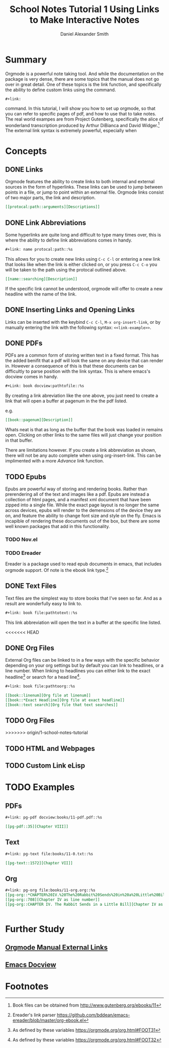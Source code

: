 
#+TITLE: School Notes Tutorial 1
#+Title: Using Links to Make Interactive Notes
#+author: Daniel Alexander Smith

#+HTML: <img src="https://avatars3.githubusercontent.com/u/24377654?s=200&v=4#.jpg" height=50px>

* Summary

Orgmode is a powerful note taking tool. And while the documentation on the package is very dense, there are some topics that the manual does not go over in great detail. One of these topics is the link function, and specifically the ability to define custom links using the command. 

#+BEGIN_EXAMPLE
  ,#+link:
#+END_EXAMPLE

command. In this tutorial, I will show you how to set up orgmode, so that you can refer to specific pages of pdf, and how to use that to take notes.
The real world exampes are from Project Gutenberg, specifically the alice of wonderland transcription produced by Arthur DiBianca and David Widger.[fn:1]
The external link syntax is extremely powerful, especially when 

* Concepts

** DONE Links

Orgmode features the ability to create links to both internal and external sources in the form of hyperlinks. These links can be used to jump between points in a file, or jump to point within an external file. Orgmode links consist of two major parts, the link and description. 

#+name: link-example
#+BEGIN_SRC org
  [[protocal:path::arguments][Descriptions]]
#+END_SRC

** DONE Link Abbreviations

Some hyperlinks are quite long and difficult to type many times over, this is where the ability to define link abbreviations comes in handy.

#+name: link-abbreviation-example
#+BEGIN_SRC org
  ,#+link: name protocal:path::%s
#+END_SRC

This allows for you to create new links using ~C-c C-l~ or entering a new link that looks like when the link is either clicked on, or you press ~C-c C-o~ you will be taken to the path using the protocal outlined above.

#+BEGIN_SRC org
  [[name::searching][Description]]
#+END_SRC

If the specific link cannot be understood, orgmode will offer to create a new headline with the name of the link.

** DONE Inserting Links and Opening Links

Links can be inserted with the keybind ~C-c C-l~, ~M-x org-insert-link~, or by manually entering the link with the following syntax:
=<<link-example>>=.
 
** DONE PDFs

PDFs are a common form of storing written text in a fixed format. This has the added benifit that a pdf will look the same on any device that can render in.
However a consequence of this is that these documents can be difficultly to parse position with the link syntax.
This is where emacs's docview comes in handy.

#+name: pdf-link-to-page
#+BEGIN_SRC org
  ,#+Link: book docview:pathtofile::%s
#+END_SRC

By creating a link abreviation like the one above, you just need to create a link that will open a buffer at pagenum in the the pdf listed. 

e.g. 

#+BEGIN_SRC org
  [[book::pagenum][Description]]
#+END_SRC

Whats neat is that as long as the buffer that the book was loaded in remains open. Clicking on other links to the same files will just change your position in that buffer.

There are limitations however. If you create a link abbreviation as shown, there will not be any auto complete when using org-insert-link. 
This can be implimented with a more [[Custom Link eLisp][Advance]] link function.

** TODO Epubs

Epubs are powerful way of storing and rendering books. Rather than prerendering all of the text and images like a pdf. Epubs are instead a collection
of html pages, and a manifest xml document that have been zipped into a single file.
While the exact page layout is no longer the same across devices, epubs will render to the demensions of the device they are on, and feature the ability to change font size and style on the fly. 
Emacs is incapible of rendering these documents out of the box, but there are some well known packages that add in this functionality.

*** TODO Nov.el

*** TODO Ereader
Ereader is a package used to read epub documents in emacs, that includes orgmode support. 
Of note is the ebook link type.[fn:2] 

** DONE Text Files

Text files are the simplest way to store books that I've seen so far. 
And as a result are wonderfully easy to link to.

#+BEGIN_SRC org
  ,#+link: book file:pathtotext::%s
#+END_SRC

This link abbreviation will open the text in a buffer at the specific line listed.

<<<<<<< HEAD
** DONE Org Files
External Org files can be linked to in a few ways with the specific behavior depending
on your org settings but by default you can link to headlines, or a line number.
When linking to headlines you can either link to the exact headline[fn:3] or search for
a head line[fn:4]. 
#+BEGIN_SRC org
  ,#+link: book file:pathtoorg::%s
#+END_SRC

#+BEGIN_SRC org
  [[book::linenum][Org file at linenum]]
  [[book::*Exact Headline][Org file at exact headline]]
  [[book::text search][Org file that text searches]]
#+END_SRC
** TODO Org Files
>>>>>>> origin/1-school-notes-tutorial

** TODO HTML and Webpages

** TODO Custom Link eLisp

* TODO Examples

** PDFs
#+BEGIN_SRC org
#+link: pg-pdf docview:books/11-pdf.pdf::%s

[[pg-pdf::35][Chapter VIII]]

#+END_SRC


** Text

#+BEGIN_SRC org
  ,#+link: pg-text file:books/11-0.txt::%s

  [[pg-text::1572][Chapter VII]]
#+END_SRC

** Org 
#+BEGIN_SRC org
  ,#+link: pg-org file:books/11-org.org::%s
  [[pg-org::*CHAPTER%20IV.%20The%20Rabbit%20Sends%20in%20a%20Little%20Bill][Chapter IV as headdline]]
  [[pg-org::708][Chapter IV as line number]]
  [[pg-org::CHAPTER IV. The Rabbit Sends in a Little Bill][Chapter IV as search]]


#+END_SRC

* Further Study

** [[https://orgmode.org/org.html#External-links][Orgmode Manual External Links]]

** [[https://www.gnu.org/software/emacs/manual/html_node/emacs/Document-View.html][Emacs Docview]]
* Common Export Settings                                           :noexport:
  
  #+OPTIONS: ':nil *:t -:t ::t <:t H:7 \n:nil ^:{} arch:headline
  #+OPTIONS: author:t broken-links:nil c:nil creator:nil
  #+OPTIONS: d:(not "LOGBOOK") date:t e:t email:nil f:t inline:t num:nil
  #+OPTIONS: p:nil pri:nil prop:nil stat:t tags:t tasks:t tex:t
  #+OPTIONS: timestamp:t title:t toc:nil todo:t |:t
  #+SELECT_TAGS: export
  #+EXCLUDE_TAGS: noexport
  
  # For Display when file is exported with org-ruby 
  
  #+EXPORT_SELECT_TAGS: export
  #+EXPORT_EXCLUDE_TAGS: noexport

* Footnotes

[fn:4] As defined by these variables https://orgmode.org/org.html#FOOT32

[fn:3] As defined by these variables https://orgmode.org/org.html#FOOT31

[fn:2] Ereader's link parser https://github.com/bddean/emacs-ereader/blob/master/org-ebook.el

[fn:1] Book files can be obtained from [[http://www.gutenberg.org/ebooks/11]]
  
